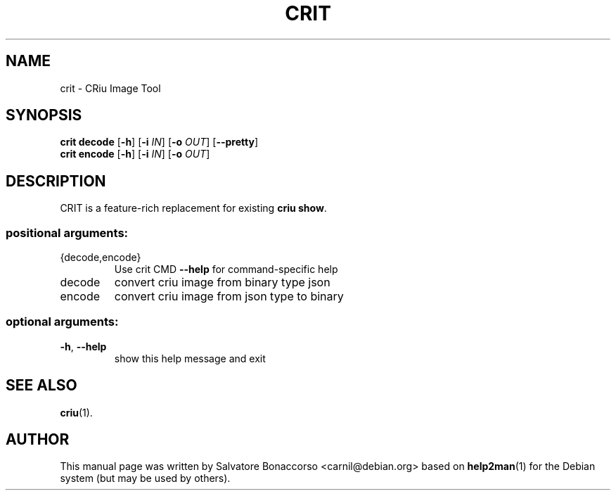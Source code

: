 .\" DO NOT MODIFY THIS FILE!  It was generated by help2man 1.46.5.
.TH CRIT "1" "April 2015" "crit 1.5.1" "User Commands"
.SH NAME
crit \- CRiu Image Tool
.SH SYNOPSIS
.B crit
.B decode
.RB [ \-h ]
.RB [ \-i
.IR IN ]
.RB [ \-o
.IR OUT ]
.RB [ \-\-pretty ]
.br
.B crit
.B encode
.RB [ \-h ]
.RB [ \-i
.IR IN ]
.RB [ \-o
.IR OUT ]
.SH DESCRIPTION
CRIT is a feature-rich replacement for existing \fBcriu show\fR.
.SS "positional arguments:"
.TP
{decode,encode}
Use crit CMD \fB\-\-help\fR for command\-specific help
.TP
decode
convert criu image from binary type json
.TP
encode
convert criu image from json type to binary
.SS "optional arguments:"
.TP
\fB\-h\fR, \fB\-\-help\fR
show this help message and exit
.PP
.SH "SEE ALSO"
\fBcriu\fP(1).
.PP
.SH AUTHOR
This manual page was written by Salvatore Bonaccorso <carnil@debian.org>
based on \fBhelp2man\fP(1) for the Debian system (but may be used by
others).
